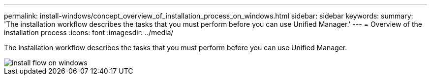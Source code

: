 ---
permalink: install-windows/concept_overview_of_installation_process_on_windows.html
sidebar: sidebar
keywords: 
summary: 'The installation workflow describes the tasks that you must perform before you can use Unified Manager.'
---
= Overview of the installation process
:icons: font
:imagesdir: ../media/

[.lead]
The installation workflow describes the tasks that you must perform before you can use Unified Manager.

image::../media/install_flow_on_windows.gif[]
